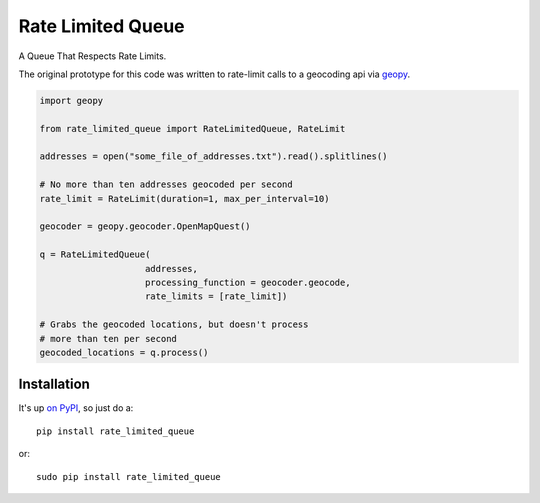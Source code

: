 Rate Limited Queue
==================

.. image:: https://readthedocs.org/projects/rate-limited-queue/badge/?version=latest
    :target: https://readthedocs.org/projects/rate-limited-queue/?badge=latest
    :alt: Documentation Status

A Queue That Respects Rate Limits.

The original prototype for this code was written to rate-limit calls to a
geocoding api via `geopy <https://github.com/geopy/geopy>`_.

.. code-block:: python

    import geopy

    from rate_limited_queue import RateLimitedQueue, RateLimit

    addresses = open("some_file_of_addresses.txt").read().splitlines()

    # No more than ten addresses geocoded per second
    rate_limit = RateLimit(duration=1, max_per_interval=10)

    geocoder = geopy.geocoder.OpenMapQuest()

    q = RateLimitedQueue(
                        addresses,
                        processing_function = geocoder.geocode,
                        rate_limits = [rate_limit])

    # Grabs the geocoded locations, but doesn't process
    # more than ten per second
    geocoded_locations = q.process()

Installation
------------

It's up `on PyPI <https://pypi.python.org/pypi/rate_limited_queue>`_, so just do a::

    pip install rate_limited_queue

or::

    sudo pip install rate_limited_queue
